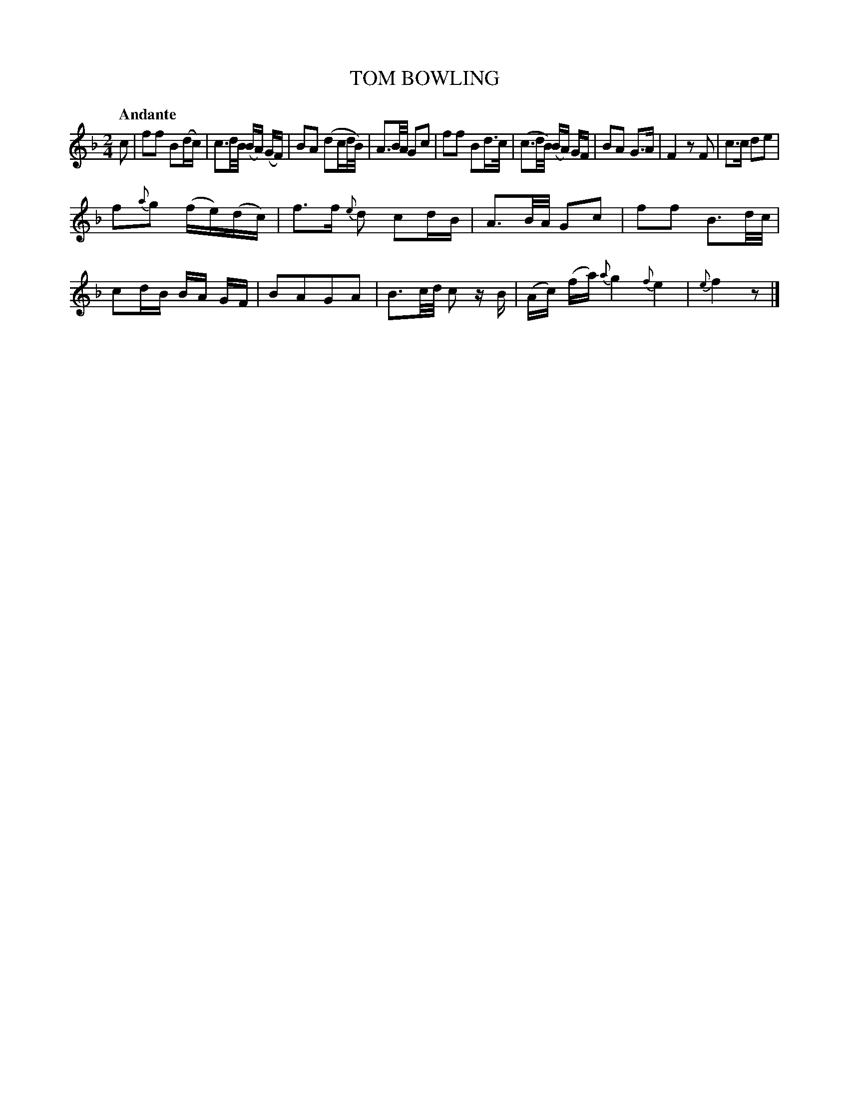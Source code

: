 X: 10782
T: TOM BOWLING
Q: "Andante"
%R: march, reel
B: "Edinburgh Repository of Music" v.1 p.78 #2
F: http://digital.nls.uk/special-collections-of-printed-music/pageturner.cfm?id=87776133
Z: 2015 John Chambers <jc:trillian.mit.edu>
N: The next-to-last bar has 3 beats rather than 2.
M: 2/4
L: 1/16
K: F
c2 |\
f2f2 B2(dc) | c3d/B/ (BA) (GF) |\
B2A2 (d2cd/B/) | A3B/A/ G2c2 |\
f2f2 B2d>c | (c3d/B/) (BA) GF |\
B2A2 G3A | F4 z2F2 |\
c3c d2e2 |
f2{a}g2 (fe)(dc) |\
f3f {e}d2 c2dB | A3B/A/ G2c2 |\
f2f2 B3d/c/ | c2dB BA GF |\
B2A2G2A2 | B3c/d/ c2 zB |\
(Ac) (fa) {a}g4 {f}e4 | {e}f4 z2 |]
